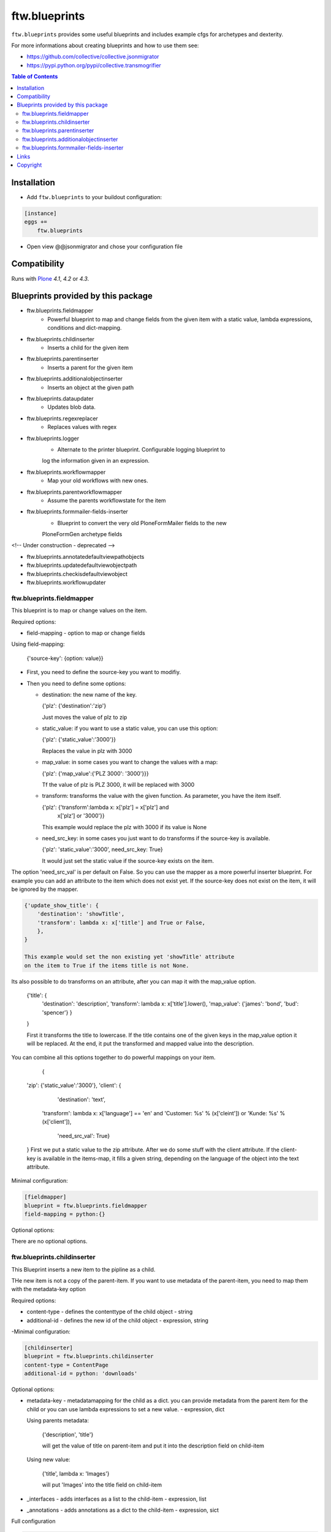 ftw.blueprints
==============

``ftw.blueprints`` provides some useful blueprints and includes example cfgs
for archetypes and dexterity.

For more informations about creating blueprints and how to use them see:

- https://github.com/collective/collective.jsonmigrator
- https://pypi.python.org/pypi/collective.transmogrifier

.. contents:: Table of Contents


Installation
------------

- Add ``ftw.blueprints`` to your buildout configuration:

.. code:: rst

    [instance]
    eggs +=
        ftw.blueprints

- Open view @@jsonmigrator and chose your configuration file


Compatibility
-------------

Runs with `Plone <http://www.plone.org/>`_ `4.1`, `4.2` or `4.3`.


Blueprints provided by this package
-----------------------------------

- ftw.blueprints.fieldmapper
    - Powerful blueprint to map and change fields from the given item
      with a static value, lambda expressions, conditions and dict-mapping.

- ftw.blueprints.childinserter
    - Inserts a child for the given item

- ftw.blueprints.parentinserter
    - Inserts a parent for the given item

- ftw.blueprints.additionalobjectinserter
    - Inserts an object at the given path

- ftw.blueprints.dataupdater
    - Updates blob data.

- ftw.blueprints.regexreplacer
    - Replaces values with regex

- ftw.blueprints.logger
    - Alternate to the printer blueprint. Configurable logging blueprint to
    log the information given in an expression.

- ftw.blueprints.workflowmapper
    - Map your old workflows with new ones.

- ftw.blueprints.parentworkflowmapper
    - Assume the parents workflowstate for the item

- ftw.blueprints.formmailer-fields-inserter
    - Blueprint to convert the very old PloneFormMailer fields to the new
    PloneFormGen archetype fields

<!-- Under construction - deprecated -->


- ftw.blueprints.annotatedefaultviewpathobjects
- ftw.blueprints.updatedefaultviewobjectpath
- ftw.blueprints.checkisdefaultviewobject
- ftw.blueprints.workflowupdater

ftw.blueprints.fieldmapper
~~~~~~~~~~~~~~~~~~~~~~~~~~

This blueprint is to map or change values on the item.

Required options:

- field-mapping
  - option to map or change fields

Using field-mapping:

  {'source-key': {option: value}}

- First, you need to define the source-key you want to modifiy.
- Then you need to define some options:

  - destination: the new name of the key.

    {'plz': {'destination':'zip'}

    Just moves the value of plz to zip

  - static_value: if you want to use a static value, you can use this
    option:

    {'plz': {'static_value':'3000'}}

    Replaces the value in plz with 3000

  - map_value: in some cases you want to change the values with a map:

    {'plz': {'map_value':{'PLZ 3000': '3000'}}}

    Tf the value of plz is PLZ 3000, it will be replaced with 3000

  - transform: transforms the value with the given function.
    As parameter, you have the item itself.

    {'plz': {'transform':lambda x: x['plz'] = x['plz'] and \
        x['plz'] or '3000'}}

    This example would replace the plz with 3000 if its value is None

  - need_src_key: in some cases you just want to do transforms if the
    source-key is available.

    {'plz': 'static_value':'3000', need_src_key: True}

    It would just set the static value if the source-key exists on the item.

The option 'need_src_val' is per default on False. So you can use the
mapper as a more powerful inserter blueprint. For example you can add
an attribute to the item which does not exist yet. If the source-key does not
exist on the item, it will be ignored by the mapper.

.. code::

    {'update_show_title': {
        'destination': 'showTitle',
        'transform': lambda x: x['title'] and True or False,
        },
    }

    This example would set the non existing yet 'showTitle' attribute
    on the item to True if the items title is not None.

Its also possible to do transforms on an attribute, after you can map it
with the map_value option.

    {'title': {
        'destination': 'description',
        'transform': lambda x: x['title'].lower(),
        'map_value': {'james': 'bond', 'bud': 'spencer'}
        }
    }

    First it transforms the title to lowercase. If the title contains one
    of the given keys in the map_value option it will be replaced.
    At the end, it put the transformed and mapped value into the description.

You can combine all this options together to do powerful mappings
on your item.

	{
    'zip': {'static_value':'3000'},
    'client': {
		'destination': 'text',
        'transform': lambda x: x['language'] == \
        'en' and 'Customer: %s' % (x['cleint']) or \
        'Kunde: %s' % (x['client']),
		'need_src_val': True}
    }
    First we put a static value to the zip attribute.
    After we do some stuff with the client attribute. If the client-key
    is available in the items-map, it fills a given
    string, depending on the language of the object into the text
    attribute.


Minimal configuration:

.. code:: cfg

    [fieldmapper]
    blueprint = ftw.blueprints.fieldmapper
    field-mapping = python:{}

Optional options:

There are no optional options.

ftw.blueprints.childinserter
~~~~~~~~~~~~~~~~~~~~~~~~~~~~

This Blueprint inserts a new item to the pipline as a child.

THe new item is not a copy of the parent-item. If you want to use metadata
of the parent-item, you need to map them with the metadata-key option

Required options:

- content-type
  - defines the contenttype of the child object
  - string

- additional-id
  - defines the new id of the child object
  - expression, string

-Minimal configuration:

.. code:: cfg

    [childinserter]
    blueprint = ftw.blueprints.childinserter
    content-type = ContentPage
    additional-id = python: 'downloads'

Optional options:

- metadata-key
  - metadatamapping for the child as a dict.
  you can provide metadata from the parent item for the child or you can
  use lambda expressions to set a new value.
  - expression, dict

  Using parents metadata:

    {'description', 'title'}

    will get the value of title on parent-item and put it into the description
    field on child-item

  Using new value:

    {'title', lambda x: 'Images'}

    will put 'Images' into the title field on child-item

- _interfaces
  - adds interfaces as a list to the child-item
  - expression, list

- _annotations
  - adds annotations as a dict to the child-item
  - expression, sict

Full configuration

.. code:: cfg

    [childinserter]
    blueprint = ftw.blueprints.parentinserter
    content-type = ContentPage
    additional-id = python: 'downloads'
    metadata-key = python: {
        'title', lambda x: 'Images',
        'description', 'title',
        }
    _interfaces = python: [
        "simplelayout.portlet.dropzone.interfaces.ISlotBlock",
        "remove:simplelayout.base.interfaces.ISlotA"
        ]
    _annotations = {'viewname': 'portlet'}

Visual example:

 * A = item in pipeline
 * A' = item in pipeline after blueprint
 * B = child in pipeline after the item

.. code::

                +-------------------+
                | _path: /foo       |
                | _id: album        | (A)
                | _type: Folder     |
                +---------+---------+
                          |
                          | 1.0
                          |
           +--------------+------------------+
           |           BLUEPRINT             |
           |   content-type = Image          |
           |   additional-id = python: 'bar' |
           |                                 |
           +--+------------------------+-----+
              |                        |
              |                        | 1.2
              |                  +-----+-------------+
              | 1.1              | _path: /foo/bar   |
              |                  | _id: bar          | (B)
              |                  | _type: Image      |
              |                  +-----+-------------+
    +---------+---------+              |
    | _path: /foo       |              |
    | _id: album        | (A')         |
    | _type: Folder     |              |
    +---------+---------+              |
              |                        |
              | 1.1.1                  | 1.2.1
              |                        |
           +--+------------------------+-----+


ftw.blueprints.parentinserter
~~~~~~~~~~~~~~~~~~~~~~~~~~~~~

This Blueprint inserts a new item to the pipline as a parent.

The new item is not a copy of the child-item. If you want to use metadata
of the child-item, you need to map them with the metadata-key option

Pleas see the ftw.blueprints.childinserter section documentation for how to
use.

Visual Example:

 * A = item in pipeline
 * A' = item in pipeline after blueprint
 * B = parent in pipeline after the item

.. code::

                +-------------------+
                | _path: /foo       |
                | _id: album        | (A)
                | _type: Image      |
                +---------+---------+
                          |
                          | 1.0
                          |
           +--------------+------------------+
           |           BLUEPRINT             |
           |   content-type = Folder         |
           |   additional-id = python: 'bar' |
           |                                 |
           +--+------------------------+-----+
              |                        |
              |                        | 1.2
              |                  +-----+-------------+
              | 1.1              | _path: /bar/foo   |
              |                  | _id: album        | (A')
              |                  | _type: Image      |
              |                  +-----+-------------+
    +---------+---------+              |
    | _path: /bar       |              |
    | _id: bar          | (B)          |
    | _type: Folder     |              |
    +---------+---------+              |
              |                        |
              | 1.1.1                  | 1.2.1
              |                        |
           +--+------------------------+-----+


ftw.blueprints.additionalobjectinserter
~~~~~~~~~~~~~~~~~~~~~~~~~~~~~~~~~~~~~~~

This Blueprint inserts a new item to the pipline at a given path.

The new item is not a copy of the item. If you want to use metadata
of the item, you need to map them with the metadata-key option

Required options:

- new-path
  - the path including the id of the object you want create
  - expression, string

- content-type
  - defines the contenttype of the new object
  - string

- additional-id
  - defines the new id of the new object
  -expression, string

Minimal configuration:

.. code:: cfg

    [additionalobjectinserter]
    blueprint = ftw.blueprints.additionalobjectinserter
    content-type = Contact
    additional-id = python: 'downloads'
    new-path = python:'/contacts/contact-%s' % item['_id']

Please see the ftw.blueprints.childinserter section documentation for more
informations about optional options.

Visual Example:

 * A = item in pipeline
 * A' = item in pipeline after blueprint
 * B = parent in pipeline after the item

.. code::

                +-------------------+
                | _path: /foo       |
                | _id: album        | (A)
                | _type: Image      |
                +---------+---------+
                          |
                          | 1.0
                          |
           +--------------+-----------------------+
           |           BLUEPRINT                  |
           |   content-type = Contact             |
           |   additional-id = python: 'bar'      |
           |   new-path = python:'/contacts/james |
           |                                      |
           +--+------------------------+----------+
              |                        |
              |                        | 1.2
              |                  +-----+-------------+
              | 1.1              | _path: /foo       |
              |                  | _id: album        | (A')
              |                  | _type: Image      |
              |                  +-----+-------------+
    +---------+----------------+       |
    | _path: /contacts/james   |       |
    | _id: bar                 | (B)   |
    | _type: Contact           |       |
    +---------+----------------+       |
              |                        |
              | 1.1.1                  | 1.2.1
              |                        |
           +--+------------------------+----------+

ftw.blueprints.formmailer-fields-inserter
~~~~~~~~~~~~~~~~~~~~~~~~~~~~~~~~~~~~~~~

Blueprint to convert the very old PloneFormMailer fields to the new
PloneFormGen archetype fields

The Problem converting the fields of the PloneFormMailer is, that they aren't
Archetype fields like in the PloneFormGen. To convert it automatically, we
use the formXML function of the Formulator package and put the exported xml-
form-representation into the item exported with collective.jsonify.

After creating the form itself trough the pipeline, we parse the xml and
convert it to a transmogrifier item with the archetypes fields.

See the example ftw.blueprints.pfm2pfg config to see how to integrate
the PloneFormMailer migration correctly into the pipeline.

Minimal configuration:

.. code:: cfg

    [formmailer-fields-inserter]
    blueprint = ftw.blueprints.formmailer-fields-inserter


Links
-----

- Main github project repository: https://github.com/4teamwork/ftw.blueprints
- Issue tracker: https://github.com/4teamwork/ftw.blueprints/issues
- Continuous integration: https://jenkins.4teamwork.ch/search?q=ftw.blueprints


Copyright
---------

This package is copyright by `4teamwork <http://www.4teamwork.ch/>`_.

``ftw.blueprints`` is licensed under GNU General Public License, version 2.

.. image:: https://cruel-carlota.pagodabox.com/ec5fd7193023e6cd71398622dd783e64
   :alt: githalytics.com
   :target: http://githalytics.com/4teamwork/ftw.blueprints
